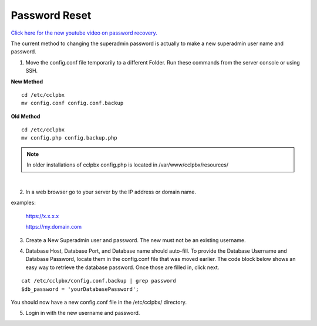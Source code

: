 #######################
Password Reset
#######################


`Click here for the new youtube video on password recovery. <https://youtu.be/YrlfscQ_3ew>`_ 

.. raw:: html

    <div style="text-align: center; margin-bottom: 2em;">
    <iframe width="100%" height="350" src="https://www.youtube.com/embed/YrlfscQ_3ew?rel=0" frameborder="0" ; encrypted-media" allowfullscreen></iframe>
    </div>

The current method to changing the superadmin password is actually to make a new superadmin user name and password.

1. Move the config.conf file temporarily to a different Folder. Run these commands from the server console or using SSH.

**New Method**
::

 cd /etc/cclpbx
 mv config.conf config.conf.backup

**Old Method**
::

 cd /etc/cclpbx
 mv config.php config.backup.php

.. note::
       In older installations of cclpbx config.php is located in /var/www/cclpbx/resources/

|
2. In a web browser go to your server by the IP address or domain name.

examples:

  https://x.x.x.x

  https://my.domain.com

3.  Create a New Superadmin user and password. The new must not be an existing username.


.. image:: ../_static/images/cclpbx_password_recovery.jpg
        :scale: 85%


4. Database Host, Database Port, and Database name should auto-fill. To provide the Database Username and Database Password, locate them in the config.conf file that was moved earlier. The code block below shows an easy way to retrieve the database password. Once those are filled in, click next.


::
 
 cat /etc/cclpbx/config.conf.backup | grep password
 $db_password = 'yourDatabasePassword';



.. image:: ../_static/images/cclpbx_database_configuration.jpg
        :scale: 85%

You should now have a new config.conf file in the /etc/cclpbx/ directory. 

5. Login in with the new username and password.



